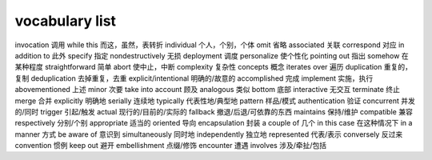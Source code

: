 ===============
vocabulary list
===============

invocation 调用
while this 而这，虽然，表转折
individual 个人，个别，个体
omit 省略
associated 关联
correspond 对应
in addition to 此外
specify 指定
nondestructively 无损
deployment 调度
personalize 使个性化
pointing out 指出
somehow 在某种程度
straightforward 简单
abort 使中止，中断
complexity 复杂性
concepts 概念
iterates over 遍历
duplication 重复的，复制
deduplication 去掉重复，去重
explicit/intentional 明确的/故意的
accomplished 完成
implement 实施，执行
abovementioned 上述
minor 次要
take into account 顾及
analogous 类似
bottom 底部
interactive 无交互
terminate 终止
merge 合并
explicitly 明确地
serially 连续地
typically 代表性地/典型地
pattern 样品/模式
authentication 验证
concurrent 并发的/同时
trigger 引起/触发
actual 现行的/目前的/实际的
fallback 撤退/后退/可依靠的东西
maintains 保持/维护
compatible 兼容
respectively 分别/个别
appropriate 适当的
oriented 导向
encapsulation 封装
a couple of 几个
in this case 在这种情况下
in a manner 方式
be aware of 意识到
simultaneously 同时地
independently 独立地
represented 代表/表示
conversely 反过来
convention 惯例
keep out 避开
embellishment 点缀/修饰
encounter 遭遇
involves 涉及/牵扯/包括
